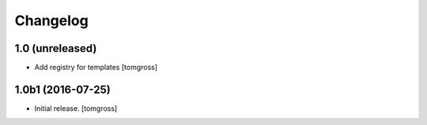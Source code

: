 Changelog
=========


1.0 (unreleased)
----------------

- Add registry for templates
  [tomgross]


1.0b1 (2016-07-25)
------------------

- Initial release.
  [tomgross]
